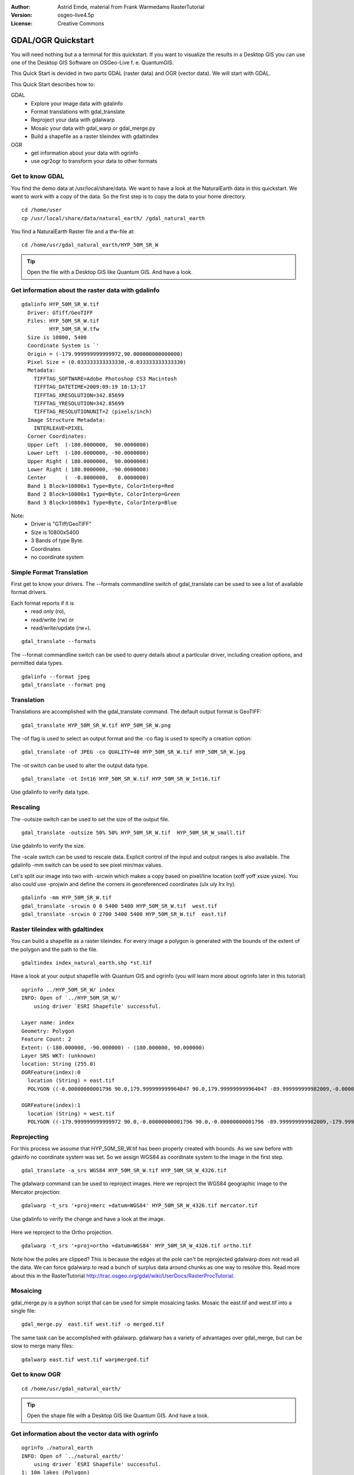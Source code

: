 :Author: Astrid Emde, material from Frank Warmedams RasterTutorial
:Version: osgeo-live4.5p
:License: Creative Commons

.. _gdal_quickstart:
 
.. image:: ../../images/project_logos/logo-GDAL.png
  :scale: 60 %
  :alt: project logo
  :align: right
  :target: http://gdal.org/


******************
GDAL/OGR Quickstart
******************

You will need nothing but a a terminal for this quickstart. If you want to visualize the results in a Desktop GIS you can use one of the Desktop GIS Software on OSGeo-Live f. e. QuantumGIS. 

This Quick Start is devided in two parts GDAL (raster data) and OGR (vector data). We will start with GDAL.

This Quick Start describes how to:

GDAL
  * Explore your image data with gdalinfo
  * Format translations with gdal_translate 
  * Reproject your data with gdalwarp
  * Mosaic your data with gdal_warp or gdal_merge.py
  * Build a shapefile as a raster tileindex with gdaltindex
   

OGR
  * get information about your data with ogrinfo 
  * use ogr2ogr to transform your data to other formats
 

Get to know GDAL
================

You find the demo data at /usr/local/share/data. We want to have a look at the NaturalEarth data in this quickstart. We want to work with a copy of the data. So the first step is to copy the data to your home directory.

:: 
  
  cd /home/user
  cp /usr/local/share/data/natural_earth/ /gdal_natural_earth 

 
You find a NaturalEarth Raster file and a tfw-file at:
:: 
  
  cd /home/usr/gdal_natural_earth/HYP_50M_SR_W


.. tip:: Open the file with a Desktop GIS like Quantum GIS. And have a look.

Get information about the raster data with gdalinfo
===================================================
:: 
  
      gdalinfo HYP_50M_SR_W.tif 
	Driver: GTiff/GeoTIFF
	Files: HYP_50M_SR_W.tif
	       HYP_50M_SR_W.tfw
	Size is 10800, 5400
	Coordinate System is `'
	Origin = (-179.999999999999972,90.000000000000000)
	Pixel Size = (0.033333333333330,-0.033333333333330)
	Metadata:
	  TIFFTAG_SOFTWARE=Adobe Photoshop CS3 Macintosh
	  TIFFTAG_DATETIME=2009:09:19 10:13:17
	  TIFFTAG_XRESOLUTION=342.85699
	  TIFFTAG_YRESOLUTION=342.85699
	  TIFFTAG_RESOLUTIONUNIT=2 (pixels/inch)
	Image Structure Metadata:
	  INTERLEAVE=PIXEL
	Corner Coordinates:
	Upper Left  (-180.0000000,  90.0000000) 
	Lower Left  (-180.0000000, -90.0000000) 
	Upper Right ( 180.0000000,  90.0000000) 
	Lower Right ( 180.0000000, -90.0000000) 
	Center      (  -0.0000000,   0.0000000) 
	Band 1 Block=10800x1 Type=Byte, ColorInterp=Red
	Band 2 Block=10800x1 Type=Byte, ColorInterp=Green
	Band 3 Block=10800x1 Type=Byte, ColorInterp=Blue

Note: 
  * Driver is "GTiff/GeoTIFF"
  * Size is 10800x5400
  * 3 Bands of type Byte. 
  * Coordinates
  * no coordinate system



Simple Format Translation
===========================

First get to know your drivers. The --formats commandline switch of gdal_translate can be used to see a list of available format drivers.  

Each format reports if it is 
  * read only (ro), 
  * read/write (rw) or 
  * read/write/update (rw+).

::
 
 gdal_translate --formats

The --format commandline switch can be used to query details about a particular driver, including creation options, and permitted data types.

::

 gdalinfo --format jpeg
 gdal_translate --format png 

Translation
===========

Translations are accomplished with the gdal_translate command. The default output format is GeoTIFF:

::

 gdal_translate HYP_50M_SR_W.tif HYP_50M_SR_W.png 

The -of flag is used to select an output format and the -co flag is used to specify a creation option:

::

  gdal_translate -of JPEG -co QUALITY=40 HYP_50M_SR_W.tif HYP_50M_SR_W.jpg

The -ot switch can be used to alter the output data type.  

::
 
   gdal_translate -ot Int16 HYP_50M_SR_W.tif HYP_50M_SR_W_Int16.tif

Use gdalinfo to verify data type.


Rescaling
=========

The -outsize switch can be used to set the size of the output file. 

::

    gdal_translate -outsize 50% 50% HYP_50M_SR_W.tif  HYP_50M_SR_W_small.tif

Use gdalinfo to verify the size.

The -scale switch can be used to rescale data. Explicit control of the input and output ranges is also available. The gdalinfo -mm switch can be used to see pixel min/max values. 

Let's split our image into two with -srcwin which makes a copy based on pixel/line location (xoff yoff xsize ysize). You also could use -projwin and define the corners in georeferenced coordinates (ulx uly lrx lry).

::

    gdalinfo -mm HYP_50M_SR_W.tif 
    gdal_translate -srcwin 0 0 5400 5400 HYP_50M_SR_W.tif  west.tif
    gdal_translate -srcwin 0 2700 5400 5400 HYP_50M_SR_W.tif  east.tif


Raster tileindex with gdaltindex
========================================================
You can build a shapefile as a raster tileindex. For every image a polygon is generated with the bounds of the extent of the polygon and the path to the file.

::

 gdaltindex index_natural_earth.shp *st.tif

Have a look at your output shapefile with Quantum GIS and ogrinfo (you will learn more about ogrinfo later in this tutorial)

  .. image:: ../../images/screenshots/800x600/gdal_gdaltindex.png
     :scale: 80

::

  ogrinfo ../HYP_50M_SR_W/ index
  INFO: Open of `../HYP_50M_SR_W/'
      using driver `ESRI Shapefile' successful.

  Layer name: index
  Geometry: Polygon
  Feature Count: 2
  Extent: (-180.000000, -90.000000) - (180.000000, 90.000000)
  Layer SRS WKT: (unknown)
  location: String (255.0)
  OGRFeature(index):0
    location (String) = east.tif
    POLYGON ((-0.00000000001796 90.0,179.999999999964047 90.0,179.999999999964047 -89.999999999982009,-0.00000000001796 -89.999999999982009,-0.00000000001796 90.0))

  OGRFeature(index):1
    location (String) = west.tif
    POLYGON ((-179.999999999999972 90.0,-0.00000000001796 90.0,-0.00000000001796 -89.999999999982009,-179.999999999999972 -89.999999999982009,-179.999999999999972 90.0))
  

Reprojecting
============

For this process we assume that HYP_50M_SR_W.tif has been properly created with
bounds. As we saw before with gdainfo no coordinate system  was set. So we assign WGS84 as coordinate system to the image in the first step.

::

     gdal_translate -a_srs WGS84 HYP_50M_SR_W.tif HYP_50M_SR_W_4326.tif

The gdalwarp command can be used to reproject images. Here we reproject
the WGS84 geographic image to the Mercator projection:

::

   gdalwarp -t_srs '+proj=merc +datum=WGS84' HYP_50M_SR_W_4326.tif mercator.tif

Use gdalinfo to verify the change and have a look at the image.

  .. image:: ../../images/screenshots/800x600/gdal_mercator.png
     :scale: 80

Here we reproject to the Ortho projection.  

::

   gdalwarp -t_srs '+proj=ortho +datum=WGS84' HYP_50M_SR_W_4326.tif ortho.tif


.. image:: ../../images/screenshots/800x600/gdal_ortho.png
     :scale: 80

Note how the poles are clipped?  This is because the edges at the pole
can't be reprojected gdalwarp does not read all the data.  We can force
gdalwarp to read a bunch of surplus data around chunks as one way to 
resolve this. Read more about this in the RasterTutorial http://trac.osgeo.org/gdal/wiki/UserDocs/RasterProcTutorial.



Mosaicing
=========

gdal_merge.py is a python script that can be used for simple mosaicing tasks. Mosaic the east.tif and west.tif into a single file:

::

   gdal_merge.py  east.tif west.tif -o merged.tif

The same task can be accomplished with gdalwarp. gdalwarp has a variety of advantages over gdal_merge, but can be slow to merge many files:

::

   gdalwarp east.tif west.tif warpmerged.tif



Get to know OGR
===============
:: 
  
  cd /home/usr/gdal_natural_earth/


.. tip:: Open the shape file with a Desktop GIS like Quantum GIS. And have a look.

Get information about the vector data with ogrinfo
==================================================

:: 

  ogrinfo ./natural_earth
  INFO: Open of `../natural_earth/'
      using driver `ESRI Shapefile' successful.
  1: 10m_lakes (Polygon)
  2: 10m_land (Polygon)
  3: 10m_rivers_lake_centerlines (Line String)
  4: 10m-admin-0-countries (Polygon)
  5: 10m_ocean (Polygon)
  6: 10m-urban-area (Polygon)
  7: 10m_populated_places_simple (Point)

Get a summary about your data with ogrinfo together with -so.
::

	ogrinfo -so ../natural_earth/ 10m-admin-0-countries
	INFO: Open of `../natural_earth/'
	      using driver `ESRI Shapefile' successful.

	Layer name: 10m-admin-0-countries
	Geometry: Polygon
	Feature Count: 251
	Extent: (-179.999783, -89.999828) - (180.000258, 83.633811)
	Layer SRS WKT:
	GEOGCS["GCS_WGS_1984",
	    DATUM["WGS_1984",
		SPHEROID["WGS_1984",6378137.0,298.257223563]],
	    PRIMEM["Greenwich",0.0],
	    UNIT["Degree",0.0174532925199433]]
	OBJECTID: Integer (9.0)
	COUNTRY: String (100.0)
	FEATURECLA: String (32.0)
	SOV: String (100.0)
	SHAPE_LENG: Real (19.11)
	SHAPE_AREA: Real (19.11)

If you run ogrinfo without a parameter you will get a summary about your data and afterwards a section for every dataset.
::

	ogrinfo ../natural_earth/ 10m-admin-0-countries


You can forward the result from ogrinfo to grep to filter and get only the attribute COUNTRY.
:: 
	ogrinfo ../natural_earth/ 10m-admin-0-countries | grep COUNTRY
	COUNTRY: String (100.0)
	COUNTRY (String) = Afghanistan
	COUNTRY (String) = Akrotiri Sovereign Base Area
	COUNTRY (String) = Aland
	COUNTRY (String) = Albania
	COUNTRY (String) = Algeria
	COUNTRY (String) = American Samoa
	COUNTRY (String) = Andorra
	....

You can convert your data to other formats. Get the list of the supported formats with --formats.

User ogr2ogr to convert data between file formats 
=================================================
You can use ogr2ogr to converts simple features data between file formats. You can use --formats to get the list of the supported formats with read/write information. 

Convert the countries to GML.
::

  ogr2ogr --formats
  ogr2ogr -f GML countries.xml 10m-admin-0-countries.shp	  


Things to try
=============

Here are some additional challenges for you to try:

#. Try gdalwarp or gdal_merge.py to mosaic your data

#. Try gdaladdo to build internal overviews

#. QGIS uses GDAL/OGR too to suport many formats. It also provides the GdalTools Plugin to process raster data. This plugin integrates the gdal-tools into QGIS. 

#. Try ogr2ogr to import/export your vector data to other formats like PostGIS. Have a look at the options ogr2ogr provides.

#. Try the QGIS plugin OGR-Layer-Konverter.


What Next?
==========

This is only the first step on the road to using GDAL and OGR. There is a lot more functionality you can try.

GDAL Project home

  http://www.gdal.org

All about OGR

  http://gdal.org/ogr/index.html

GDAL Tutorial

  http://trac.osgeo.org/gdal/wiki/UserDocs/RasterProcTutorial

